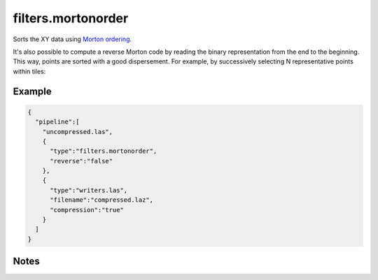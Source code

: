 .. _filters.mortonorder:

filters.mortonorder
================================================================================

Sorts the XY data using `Morton ordering`_.

It's also possible to compute a reverse Morton code by reading the binary
representation from the end to the beginning. This way, points are sorted
with a good dispersement. For example, by successively selecting N
representative points within tiles:

.. figure:: filters.mortonorder.img1.png
    :scale: 100 %
    :alt: Reverse Morton indexing

.. _`Morton ordering`: http://en.wikipedia.org/wiki/Z-order_curve

.. seealso::

    See `LOPoCS`_ and `pgmorton`_ for some use case examples of the
    Reverse Morton algorithm.

.. _`pgmorton`: https://github.com/Oslandia/pgmorton
.. _`LOPoCS`: https://github.com/Oslandia/lopocs

.. embed::

Example
-------

.. code-block:: json

    {
      "pipeline":[
        "uncompressed.las",
        {
          "type":"filters.mortonorder",
          "reverse":"false"
        },
        {
          "type":"writers.las",
          "filename":"compressed.laz",
          "compression":"true"
        }
      ]
    }


Notes
-----

